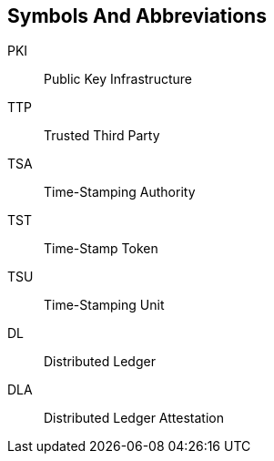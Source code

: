 
== Symbols And Abbreviations

PKI::
    Public Key Infrastructure

TTP::
    Trusted Third Party

TSA::
    Time-Stamping Authority

TST::
    Time-Stamp Token

TSU::
    Time-Stamping Unit

DL::
    Distributed Ledger

DLA::
    Distributed Ledger Attestation
